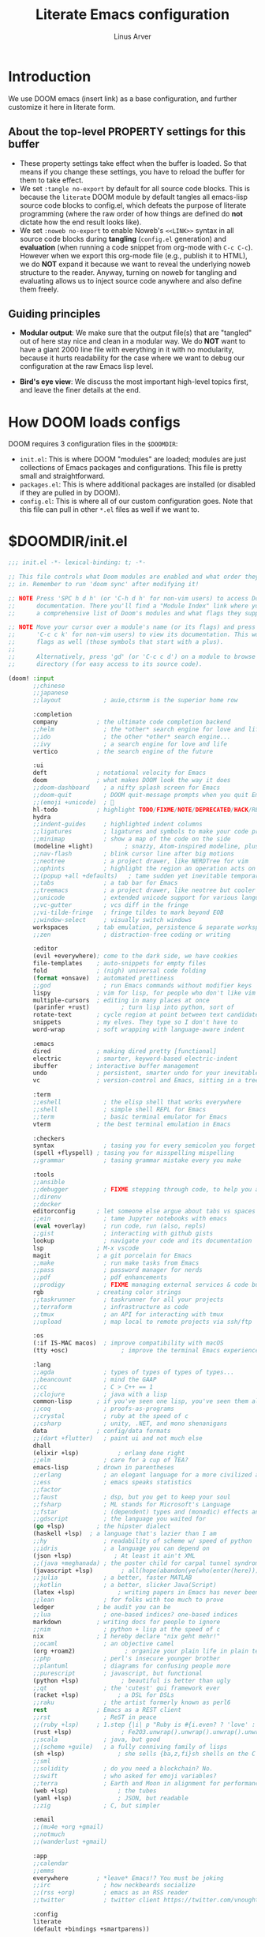 #+TITLE: Literate Emacs configuration
#+AUTHOR: Linus Arver
#+PROPERTY: header-args :tangle no :noweb no-export

* Introduction

We use DOOM emacs (insert link) as a base configuration, and further customize it here in literate form.

** About the top-level PROPERTY settings for this buffer
- These property settings take effect when the buffer is loaded. So that means if you change these settings, you have to reload the buffer for them to take effect.
- We set =:tangle no-export= by default for all source code blocks. This is because the =literate= DOOM module by default tangles all emacs-lisp source code blocks to config.el, which defeats the purpose of literate programming (where the raw order of how things are defined do **not** dictate how the end result looks like).
- We set =:noweb no-export= to enable Noweb's =<<LINK>>= syntax in all source code blocks during **tangling** (=config.el= generation) and **evaluation** (when running a code snippet from org-mode with =C-c C-c=). However when we export this org-mode file (e.g., publish it to HTML), we do **NOT** expand it because we want to reveal the underlying noweb structure to the reader. Anyway, turning on noweb for tangling and evaluating allows us to inject source code anywhere and also define them freely.

** Guiding principles

- **Modular output**: We make sure that the output file(s) that are "tangled" out of here stay nice and clean in a modular way. We do **NOT** want to have a giant 2000 line file with everything in it with no modularity, because it hurts readability for the case where we want to debug our configuration at the raw Emacs lisp level.

- **Bird's eye view**: We discuss the most important high-level topics first, and leave the finer details at the end.

* How DOOM loads configs

DOOM requires 3 configuration files in the =$DOOMDIR=:

- =init.el=: This is where DOOM "modules" are loaded; modules are just collections of Emacs packages and configurations. This file is pretty small and straightforward.
- =packages.el=: This is where additional packages are installed (or disabled if they are pulled in by DOOM).
- =config.el=: This is where all of our custom configuration goes. Note that this file can pull in other =*.el= files as well if we want to.

* $DOOMDIR/init.el

#+begin_src emacs-lisp :tangle init.el
;;; init.el -*- lexical-binding: t; -*-

;; This file controls what Doom modules are enabled and what order they load
;; in. Remember to run 'doom sync' after modifying it!

;; NOTE Press 'SPC h d h' (or 'C-h d h' for non-vim users) to access Doom's
;;      documentation. There you'll find a "Module Index" link where you'll find
;;      a comprehensive list of Doom's modules and what flags they support.

;; NOTE Move your cursor over a module's name (or its flags) and press 'K' (or
;;      'C-c c k' for non-vim users) to view its documentation. This works on
;;      flags as well (those symbols that start with a plus).
;;
;;      Alternatively, press 'gd' (or 'C-c c d') on a module to browse its
;;      directory (for easy access to its source code).

(doom! :input
       ;;chinese
       ;;japanese
       ;;layout            ; auie,ctsrnm is the superior home row

       :completion
       company           ; the ultimate code completion backend
       ;;helm              ; the *other* search engine for love and life
       ;;ido               ; the other *other* search engine...
       ;;ivy               ; a search engine for love and life
       vertico           ; the search engine of the future

       :ui
       deft              ; notational velocity for Emacs
       doom              ; what makes DOOM look the way it does
       ;;doom-dashboard    ; a nifty splash screen for Emacs
       ;;doom-quit         ; DOOM quit-message prompts when you quit Emacs
       ;;(emoji +unicode)  ; 🙂
       hl-todo           ; highlight TODO/FIXME/NOTE/DEPRECATED/HACK/REVIEW
       hydra
       ;;indent-guides     ; highlighted indent columns
       ;;ligatures         ; ligatures and symbols to make your code pretty again
       ;;minimap           ; show a map of the code on the side
       (modeline +light)         ; snazzy, Atom-inspired modeline, plus API
       ;;nav-flash         ; blink cursor line after big motions
       ;;neotree           ; a project drawer, like NERDTree for vim
       ;;ophints           ; highlight the region an operation acts on
       ;;(popup +all +defaults)   ; tame sudden yet inevitable temporary windows
       ;;tabs              ; a tab bar for Emacs
       ;;treemacs          ; a project drawer, like neotree but cooler
       ;;unicode           ; extended unicode support for various languages
       ;;vc-gutter         ; vcs diff in the fringe
       ;;vi-tilde-fringe   ; fringe tildes to mark beyond EOB
       ;;window-select     ; visually switch windows
       workspaces        ; tab emulation, persistence & separate workspaces
       ;;zen               ; distraction-free coding or writing

       :editor
       (evil +everywhere); come to the dark side, we have cookies
       file-templates    ; auto-snippets for empty files
       fold              ; (nigh) universal code folding
       (format +onsave)  ; automated prettiness
       ;;god               ; run Emacs commands without modifier keys
       lispy             ; vim for lisp, for people who don't like vim
       multiple-cursors  ; editing in many places at once
       (parinfer +rust)         ; turn lisp into python, sort of
       rotate-text       ; cycle region at point between text candidates
       snippets          ; my elves. They type so I don't have to
       word-wrap         ; soft wrapping with language-aware indent

       :emacs
       dired             ; making dired pretty [functional]
       electric          ; smarter, keyword-based electric-indent
       ibuffer         ; interactive buffer management
       undo              ; persistent, smarter undo for your inevitable mistakes
       vc                ; version-control and Emacs, sitting in a tree

       :term
       ;;eshell            ; the elisp shell that works everywhere
       ;;shell             ; simple shell REPL for Emacs
       ;;term              ; basic terminal emulator for Emacs
       vterm             ; the best terminal emulation in Emacs

       :checkers
       syntax              ; tasing you for every semicolon you forget
       (spell +flyspell) ; tasing you for misspelling mispelling
       ;;grammar           ; tasing grammar mistake every you make

       :tools
       ;;ansible
       ;;debugger          ; FIXME stepping through code, to help you add bugs
       ;;direnv
       ;;docker
       editorconfig      ; let someone else argue about tabs vs spaces
       ;;ein               ; tame Jupyter notebooks with emacs
       (eval +overlay)     ; run code, run (also, repls)
       ;;gist              ; interacting with github gists
       lookup              ; navigate your code and its documentation
       lsp               ; M-x vscode
       magit             ; a git porcelain for Emacs
       ;;make              ; run make tasks from Emacs
       ;;pass              ; password manager for nerds
       ;;pdf               ; pdf enhancements
       ;;prodigy           ; FIXME managing external services & code builders
       rgb               ; creating color strings
       ;;taskrunner        ; taskrunner for all your projects
       ;;terraform         ; infrastructure as code
       ;;tmux              ; an API for interacting with tmux
       ;;upload            ; map local to remote projects via ssh/ftp

       :os
       (:if IS-MAC macos)  ; improve compatibility with macOS
       (tty +osc)               ; improve the terminal Emacs experience

       :lang
       ;;agda              ; types of types of types of types...
       ;;beancount         ; mind the GAAP
       ;;cc                ; C > C++ == 1
       ;;clojure           ; java with a lisp
       common-lisp       ; if you've seen one lisp, you've seen them all
       ;;coq               ; proofs-as-programs
       ;;crystal           ; ruby at the speed of c
       ;;csharp            ; unity, .NET, and mono shenanigans
       data              ; config/data formats
       ;;(dart +flutter)   ; paint ui and not much else
       dhall
       (elixir +lsp)           ; erlang done right
       ;;elm               ; care for a cup of TEA?
       emacs-lisp        ; drown in parentheses
       ;;erlang            ; an elegant language for a more civilized age
       ;;ess               ; emacs speaks statistics
       ;;factor
       ;;faust             ; dsp, but you get to keep your soul
       ;;fsharp            ; ML stands for Microsoft's Language
       ;;fstar             ; (dependent) types and (monadic) effects and Z3
       ;;gdscript          ; the language you waited for
       (go +lsp)         ; the hipster dialect
       (haskell +lsp)  ; a language that's lazier than I am
       ;;hy                ; readability of scheme w/ speed of python
       ;;idris             ; a language you can depend on
       (json +lsp)            ; At least it ain't XML
       ;;(java +meghanada) ; the poster child for carpal tunnel syndrome
       (javascript +lsp)        ; all(hope(abandon(ye(who(enter(here))))))
       ;;julia             ; a better, faster MATLAB
       ;;kotlin            ; a better, slicker Java(Script)
       (latex +lsp)            ; writing papers in Emacs has never been so fun
       ;;lean              ; for folks with too much to prove
       ledger            ; be audit you can be
       ;;lua               ; one-based indices? one-based indices
       markdown          ; writing docs for people to ignore
       ;;nim               ; python + lisp at the speed of c
       nix               ; I hereby declare "nix geht mehr!"
       ;;ocaml             ; an objective camel
       (org +roam2)              ; organize your plain life in plain text
       ;;php               ; perl's insecure younger brother
       ;;plantuml          ; diagrams for confusing people more
       ;;purescript        ; javascript, but functional
       (python +lsp)            ; beautiful is better than ugly
       ;;qt                ; the 'cutest' gui framework ever
       (racket +lsp)           ; a DSL for DSLs
       ;;raku              ; the artist formerly known as perl6
       rest              ; Emacs as a REST client
       ;;rst               ; ReST in peace
       ;;(ruby +lsp)     ; 1.step {|i| p "Ruby is #{i.even? ? 'love' : 'life'}"}
       (rust +lsp)              ; Fe2O3.unwrap().unwrap().unwrap().unwrap()
       ;;scala             ; java, but good
       ;;(scheme +guile)   ; a fully conniving family of lisps
       (sh +lsp)               ; she sells {ba,z,fi}sh shells on the C xor
       ;;sml
       ;;solidity          ; do you need a blockchain? No.
       ;;swift             ; who asked for emoji variables?
       ;;terra             ; Earth and Moon in alignment for performance.
       (web +lsp)              ; the tubes
       (yaml +lsp)             ; JSON, but readable
       ;;zig               ; C, but simpler

       :email
       ;;(mu4e +org +gmail)
       ;;notmuch
       ;;(wanderlust +gmail)

       :app
       ;;calendar
       ;;emms
       everywhere        ; *leave* Emacs!? You must be joking
       ;;irc               ; how neckbeards socialize
       ;;(rss +org)        ; emacs as an RSS reader
       ;;twitter           ; twitter client https://twitter.com/vnought

       :config
       literate
       (default +bindings +smartparens))

<<config-file-location>>
<<leader-key>>
#+end_src

** Change the literate DOOM config file location
#+begin_src emacs-lisp
(setq +literate-config-file (concat doom-private-dir "README.org"))
#+end_src

** Change DOOM's leader key from "SPC" to ","

Here's a rundown of these all-important leader keys:

- =doom-leader-key=: Global leader key for global functions that should work regardless of whatever major mode is active.
- =doom-leader-alt-key=: Same as =doom-leader-key=, but accessible from Evil's Insert and Emacs states.
- =doom-localleader-key=: Major-mode-specific leader key. Brings up lots of commands that are specific to the current major mode.
- =doom-localleader-alt-key=: Same as =doom-localleader-alt-key=, but accessible from Evil's Insert and Emacs states.

NOTE: For all of DOOM's bindings, you can just press the keys and pause, and the minibuffer will tell you what keys are available. So you can explore what options are available interactively!

In order to use =C-,= from terminal Emacs, you have to make your terminal (e.g., Alacritty) send a special sequence (such as the =CSI u= scheme) and also make Emacs understand that sequence.

#+name: leader-key
#+begin_src emacs-lisp
(setq doom-leader-key ","
      doom-leader-alt-key "C-,"
      doom-localleader-key ", m"
      doom-localleader-alt-key "C-, m")
#+end_src

* $DOOMDIR/packages.el

#+begin_src emacs-lisp :tangle packages.el
;; -*- no-byte-compile: t; -*-
;;; $DOOMDIR/packages.el

;; To install a package with Doom you must declare them here and run 'doom sync'
;; on the command line, then restart Emacs for the changes to take effect -- or
;; use 'M-x doom/reload'.

;; To install SOME-PACKAGE from MELPA, ELPA or emacsmirror:
;(package! some-package)

;; To install a package directly from a remote git repo, you must specify a
;; `:recipe'. You'll find documentation on what `:recipe' accepts here:
;; https://github.com/raxod502/straight.el#the-recipe-format
;(package! another-package
;  :recipe (:host github :repo "username/repo"))

;; If the package you are trying to install does not contain a PACKAGENAME.el
;; file, or is located in a subdirectory of the repo, you'll need to specify
;; `:files' in the `:recipe':
;(package! this-package
;  :recipe (:host github :repo "username/repo"
;           :files ("some-file.el" "src/lisp/*.el")))

;; If you'd like to disable a package included with Doom, you can do so here
;; with the `:disable' property:
;(package! builtin-package :disable t)

;; You can override the recipe of a built in package without having to specify
;; all the properties for `:recipe'. These will inherit the rest of its recipe
;; from Doom or MELPA/ELPA/Emacsmirror:
;(package! builtin-package :recipe (:nonrecursive t))
;(package! builtin-package-2 :recipe (:repo "myfork/package"))

;; Specify a `:branch' to install a package from a particular branch or tag.
;; This is required for some packages whose default branch isn't 'master' (which
;; our package manager can't deal with; see raxod502/straight.el#279)
;(package! builtin-package :recipe (:branch "develop"))

;; Use `:pin' to specify a particular commit to install.
;(package! builtin-package :pin "1a2b3c4d5e")


;; Doom's packages are pinned to a specific commit and updated from release to
;; release. The `unpin!' macro allows you to unpin single packages...
;(unpin! pinned-package)
;; ...or multiple packages
;(unpin! pinned-package another-pinned-package)
;; ...Or *all* packages (NOT RECOMMENDED; will likely break things)
;(unpin! t)
(package! hl-line+)
(package! vim-empty-lines-mode)
(package! git-gutter)
(package! auto-dim-other-buffers)
(package! kakapo-mode)
<<package-zenburn-theme>>
#+end_src

* $DOOMDIR/config.el

This is the final structured output of =$DOOMDIR/config.el=, which is a special file that DOOM recognizes. Because of the way it acts as the "main" configuration file, you can think of it as =init.el= in the traditional Emacs sense. DOOM has its own =init.el= but that is another matter.

Note that this file is pretty much **required** and acts as the base for all other configurations that are pulled in. And so we define it first here.

#+begin_src emacs-lisp :tangle config.el
;;; $DOOMDIR/config.el -*- lexical-binding: t; -*-

<<doom-bug-workarounds>>

<<CSI-u-mode-support>>

<<name-and-email>>

<<theme>>

<<dired>>
<<org>>

<<line-numbers>>

<<point-navigation>>

<<remap-s>>
<<remap-leader-h>>
<<remap-leader-n>>

<<navigation-buffer-intra>>
<<navigation-buffer-inter>>
<<vertico>>

<<window-management>>

<<tab-management>>

<<buffer-management>>

<<editing>>
<<code>>

<<colors>>
<<misc-ui>>

;; Here are some additional functions/macros that could help you configure Doom:
;;
;; - `load!' for loading external *.el files relative to this one
;; - `use-package!' for configuring packages
;; - `after!' for running code after a package has loaded
;; - `add-load-path!' for adding directories to the `load-path', relative to
;;   this file. Emacs searches the `load-path' when you load packages with
;;   `require' or `use-package'.
;; - `map!' for binding new keys
;;
;; To get information about any of these functions/macros, move the cursor over
;; the highlighted symbol at press 'K' (non-evil users must press 'C-c c k').
;; This will open documentation for it, including demos of how they are used.
;;
;; You can also try 'gd' (or 'C-c c d') to jump to their definition and see how
;; they are implemented.
#+end_src

#+RESULTS:
: tab-new

* DOOM bug workarounds

Here are some workarounds for upstream bugs that have not yet been fixed.

#+name: doom-bug-workarounds
#+begin_src emacs-lisp
<<iedit-embark-conflict>>
#+end_src

** https://github.com/hlissner/doom-emacs/issues/5374 (Key-binding conflict between iedit and embark)
#+name: iedit-embark-conflict
#+begin_src emacs-lisp
(use-package! iedit
  :when (featurep! :completion vertico)
  :defer t
  :init
  ;; Fix conflict with embark.
  (setq iedit-toggle-key-default nil))
#+end_src

* Global key-bindings
** CSI u mode support
See https://emacs.stackexchange.com/questions/1020/problems-with-keybindings-when-using-terminal/13957#13957 for a discussion of ~CSI u~ mode. Basically for us it allows us to use =C-S-= bindings from terminal emacs. It also allows us to specify many special keys in an unambiguous manner, so that we can, e.g., make =C-i= be recognized as =C-i= in terminal emacs (and not simply as =TAB= as is the default behavior).

For information on how xterm does it, see https://invisible-island.net/xterm/ctlseqs/ctlseqs.html and search for ~modifyOtherKeys~.

#+name: CSI-u-mode-support
#+begin_src emacs-lisp
;; Enable `CSI u` support. See https://emacs.stackexchange.com/a/59225.  xterm
;; with the resource ?.VT100.modifyOtherKeys: 1 GNU Emacs >=24.4 sets xterm in
;; this mode and define some of the escape sequences but not all of them.  xterm
;; with the resource ?.VT100.modifyOtherKeys: 1 GNU Emacs >=24.4 sets xterm in
;; this mode and define some of the escape sequences but not all of them.
(defun l/csi-u-support ()
  (interactive)
  (when (and (boundp 'xterm-extra-capabilities) (boundp 'xterm-function-map))
    (let ((c 32))
      ;; Create bindings for all ASCII codepoints from 32 (SPACE) to 126 (~).
      ;; That is, make Emacs understand what these `CSI u' sequences mean.
      (while (<= c 127)
        (mapc (lambda (x)
                (define-key xterm-function-map
                  ;; What the terminal sends.
                  (format (car x) c)
                  ;; The Emacs key event to trigger.
                  (apply 'l/char-mods c (cdr x))))
              '(("\x1b[%d;2u" S)
                ("\x1b[%d;3u" M)
                ("\x1b[%d;4u" M S)
                ("\x1b[%d;5u" C)
                ("\x1b[%d;6u" C S)
                ("\x1b[%d;7u" C M)
                ("\x1b[%d;8u" C M S)))
        (setq c (1+ c)))

      ;; For C-{j-k} (e.g., "\x1b[106;5u" for C-j) and C-S-{j-k} (e.g.,
      ;; "\x1b[106;6u" for C-S-j), we have to bind things a bit differently
      ;; because Emacs's key event recognizes the character "10" as C-j. So If
      ;; we reference bindings with "C-j" elsewhere, such as using doom's `map!'
      ;; macro, Emacs expect a key event with character value 10, and not 105
      ;; ("j" character's ASCII value). We convert 105 to 10 by just masking the
      ;; lower 5 bits. Likewise, because the value itself (10) is already a
      ;; "control" character, there is no need to apply the control character
      ;; modifier itself, which is why they are missing in the list of bindings
      ;; below.
      ;;
      ;; We only bind keys that we use here. The keys that are not bound are
      ;; left alone, to leave them unmapped. This way, l-disambiguation-mode can
      ;; recognize those unbound keys properly.
      (setq special-keys '(?h ?j ?k ?l))
      (while special-keys
        (setq c (car special-keys))
        (mapc (lambda (x)
                (define-key xterm-function-map
                  (format (car x) c)
                  (apply 'l/char-mods (logand c #b11111) (cdr x))))
              '(("\x1b[%d;5u")
                ("\x1b[%d;6u" S)
                ("\x1b[%d;7u" M)
                ("\x1b[%d;8u" M S)))
        (setq special-keys (cdr special-keys)))

      ;; Take care of `CSI u` encoding of special keys. These are:
      ;;
      ;; 9      TAB
      ;; 13     RET (Enter)
      ;; 27     ESC
      ;; 32     SPC
      ;; 64     @
      ;; 91     [
      ;; 127    DEL (Backspace)
      ;;
      ;; We don't bother with codes 32 64 91 127 because they're already taken
      ;; care of in the first loop above for the range 32-127.
      (setq special-keys '(9 13 27))
      (while special-keys
       (setq c (car special-keys))
       (mapc (lambda (x)
              (define-key xterm-function-map
                (format (car x) c)
                (apply 'l/char-mods c (cdr x))))
        '(("\x1b[%d;2u" S)
          ("\x1b[%d;3u" M)
          ("\x1b[%d;4u" M S)
          ("\x1b[%d;5u" C)
          ("\x1b[%d;6u" C S)
          ("\x1b[%d;7u" C M)
          ("\x1b[%d;8u" C M S)))
       (setq special-keys (cdr special-keys))))))

(eval-after-load "xterm" '(l/csi-u-support))
<<disambiguate-problematic-keys>>
#+end_src

*** Disambiguate typically-problematic keys

#+name: disambiguate-problematic-keys
#+begin_src emacs-lisp
(defun l/disambiguate-problematic-keys ()
  "This doesn't really do anything special other than just create placeholder
bindings for as-yet-unbound keys (determined manually). If we don't do this then
running `describe-keys' on these bindings sometimes gives the wrong answer
because Emacs will equate these keys with other keys (e.g., C-i with C-S-i)."
  (interactive)

  ;; ASCII 9 (<TAB>)
  (l/bind-placeholder '(9 C))      ; C-TAB
  (l/bind-placeholder '(9 C S))    ; C-S-TAB
  (l/bind-placeholder '(9 C M))    ; C-M-TAB
  (l/bind-placeholder '(9 C M S))  ; C-M-S-TAB

  ;; Similar to TAB, don't mess with RET key for now.
  ;; ASCII 13 (Enter, aka <RET>)
  (l/bind-placeholder '(13 S))         ; S-RET
  (l/bind-placeholder '(13 M))         ; M-RET
  (l/bind-placeholder '(13 M S))       ; M-S-RET
  (l/bind-placeholder '(13 C))         ; C-RET
  (l/bind-placeholder '(13 C S))       ; C-S-RET
  (l/bind-placeholder '(13 C M))       ; C-M-RET
  (l/bind-placeholder '(13 C M S))     ; C-M-S-RET

  ;; ASCII 27 (0x1b, <ESC>)
  (l/bind-placeholder '(#x1b S))      ; S-ESC
  (l/bind-placeholder '(#x1b M S))    ; M-S-ESC
  (l/bind-placeholder '(#x1b C))      ; C-ESC
  (l/bind-placeholder '(#x1b C S))    ; C-S-ESC
  (l/bind-placeholder '(#x1b C M))    ; C-M-ESC
  (l/bind-placeholder '(#x1b C M S))  ; C-M-S-ESC

  ;; ASCII 64 ('@')
  (l/bind-placeholder '(64 C))

  ;; ASCII 91 ('[')
  ;; "[" key. Usually conflicts with Escape.
  ;; M-[ is already recognized correctly, so we don't do anything here. (That
  ;; is, there is no need to tweak the "\e[91;3u" binding already taken care
  ;; of with l/eval-after-load-xterm).
  (l/bind-placeholder '(91 M S))    ; M-S-[
  (l/bind-placeholder '(91 C))      ; C-[
  (l/bind-placeholder '(91 C S))    ; C-S-[
  (l/bind-placeholder '(91 C M))    ; C-M-[
  (l/bind-placeholder '(91 C M S))  ; C-M-S-[

  ;; ASCII 105 ('i')
  (l/bind-placeholder '(105 C))      ; C-i
  (l/bind-placeholder '(105 C S))    ; C-S-i
  (l/bind-placeholder '(105 C M))    ; C-M-i
  (l/bind-placeholder '(105 C M S))  ; C-M-S-i

  ;; C-j and C-S-j are already bound for window navigation.
  ;; C-M-j and C-M-S-j are already bound from tmux, so no point in binding them here (we'll never see them).

  ;; ASCII 109 ('m')
  (l/bind-placeholder '(109 C))     ; C-m
  (l/bind-placeholder '(109 C S))   ; C-S-m
  (l/bind-placeholder '(109 C M))   ; C-M-m
  (l/bind-placeholder '(109 C M S)) ; C-M-S-m

  ;; ASCII 127 (Backspace, aka <DEL>)
  (l/bind-placeholder '(127 M))      ; M-DEL
  (l/bind-placeholder '(127 M S))    ; M-S-DEL
  (l/bind-placeholder '(127 C))      ; C-DEL
  (l/bind-placeholder '(127 C S))    ; C-S-DEL
  (l/bind-placeholder '(127 C M))    ; C-M-DEL
  (l/bind-placeholder '(127 C M S)))  ; C-M-S-DEL

(defmacro l/bind-placeholder (binding)
  ; Note: we can't refer to C-i as "C-i", because emacs does behind-the-scenes
  ; conversion of it into TAB. So we have to refer to it by its raw vector.
  ; The vector just contains a single integer value, which represents a
  ; single keypress with some combination of modifier keys.
  ;
  ; But at least it works!
  ;
  ; The following are all basically equivalent:
  ;
  ;   (global-set-key (vector (logior (lsh 1 26) 105)) #'foo)
  ;   (global-set-key [#x4000069] #'foo)
  `(define-key l-disambiguation-mode-map
     (apply 'l/char-mods (car ,binding) (cdr ,binding))
     #'(lambda () (interactive)
         (message "[unbound] %s-%s (\x1b[%d;%du)"
                  (l/mods-to-string (cdr ,binding))
                  (single-key-description (car ,binding))
                  (car ,binding)
                  (l/mods-to-int (cdr ,binding))))))

(defun l/mods-to-int (ms)
  (let ((c 0))
   (if (memq 'C ms) (setq c (logior (lsh 1 2) c)))
   (if (memq 'M ms) (setq c (logior (lsh 1 1) c)))
   (if (memq 'S ms) (setq c (logior (lsh 1 0) c)))
   (+ 1 c)))

(defun l/mods-to-string (ms)
  (let ((s ""))
   (if (memq 'C ms) (setq s "C"))
   (if (memq 'M ms) (setq s (concat s (if (not (string= "" s)) "-") "M")))
   (if (memq 'S ms) (setq s (concat s (if (not (string= "" s)) "-") "S")))
   s))

; This is like character-apply-modifiers, but we don't do any special
; behind-the-scenes modification of the character.
(defun l/char-mods (c &rest modifiers)
  "Apply modifiers to the character C.
MODIFIERS must be a list of symbols amongst (C M S).
Return an event vector."
  (if (memq 'C modifiers) (setq c (logior (lsh 1 26) c)))
  (if (memq 'M modifiers) (setq c (logior (lsh 1 27) c)))
  (if (memq 'S modifiers) (setq c (logior (lsh 1 25) c)))
  (vector c))

(defvar l-disambiguation-mode-map (make-keymap) "Keymap for disambiguating keys in terminal Emacs.")
(define-minor-mode l-disambiguation-mode
   "A mode for binding key sequences so that we can see them with `M-x
  describe-key'."
  :global t
  :init-value nil
  :lighter " Disambiguation"
  ;; The keymap.
  :keymap l-disambiguation-mode-map)
(add-hook 'l-disambiguation-mode-on-hook 'l/disambiguate-problematic-keys)
#+end_src

** Point navigation

#+name: point-navigation
#+begin_src emacs-lisp
<<easy-esc>>
<<visual-line-movement>>
#+end_src

*** Enter Evil normal state quickly (default: "ESC" key)

Make "kj" behave as ESC key.
#+name: easy-esc
#+begin_src emacs-lisp
(use-package! evil-escape
  :config
  (setq evil-escape-key-sequence "kj"))
#+end_src

#+RESULTS: easy-esc
: evil-substitute

** Override default DOOM bindings

*** Basic buffer navigation

**** Intra-buffer navigation

We remap Backspace and Space keys because they are by default aliases to =h= and =l= keys, respectively, making them redundant.

#+name: navigation-buffer-intra
#+begin_src emacs-lisp
(map! :m "SPC" (cmd!! #'l/scroll-jump 10)
      :mn "DEL" (cmd!! #'l/scroll-jump -10))
;(map! :m (apply 'l/char-mods 32 '(C M S)) (cmd!! #'l/scroll-jump 20))

(defun l/scroll-jump (cnt)
  "Scroll by CNT lines."
  (interactive "p")
  (forward-line cnt)
  (evil-scroll-line-to-center nil))
#+end_src

**** Intra-buffer navigation

We remap H and L keys because they do almost-useless things (go to the top and bottom of the current window).

#+name: navigation-buffer-inter
#+begin_src emacs-lisp
(map! :m "H" #'previous-buffer
      :m "L" #'next-buffer)
#+end_src

*** Restore old "s" key behavior in Evil normal mode

Remap =s= back to =evil-substitute=, instead of =evil-snipe-s=. However, map =S= to evil-snipe-s because it can't hurt and we never use =S= in vanilla Vim anyway.
#+name: remap-s
#+begin_src emacs-lisp
(remove-hook 'doom-first-input-hook #'evil-snipe-mode)
(map! :n "S" #'evil-snipe-s)
#+end_src

*** Remap the "+help" function from ", h" to ", H"

#+name: remap-leader-h
#+begin_src emacs-lisp
(map! :leader :desc "help" "H" help-map)
#+end_src

*** Visual line movement

**** Org

~evil-org-mode~ overrides the =gj= and =gk= bindings so we have to reinstate them here in a tweaked way.
#+name: visual-line-movement
#+begin_src emacs-lisp
(map! :after evil-org
      :map evil-org-mode-map
      :m "gk" #'evil-previous-visual-line
      :m "gj" #'evil-next-visual-line)
#+end_src

*** Remap the "+notes" function from ", n" to ", N"

The "+notes" is a ~:prefix-map~ binding, which means that it creates a ~doom-leader-<description>-map~ keymap. In order to rebind this thing, we just need to refer to it by its map.

See https://github.com/hlissner/doom-emacs/issues/4569#issuecomment-777861333.

#+name: remap-leader-n
#+begin_src emacs-lisp
(map! :leader
      :desc "notes"
      "N" doom-leader-notes-map)
#+end_src

** Window management

#+name: window-management
#+begin_src emacs-lisp
<<window-splits>>
<<window-deletion>>
<<window-navigation>>
#+end_src

*** Splits (window creation)

Splitting windows happens so frequently that we put these bindings at the top level just after the leader key.

#+name: window-splits
#+begin_src emacs-lisp
(map! :leader
      :desc "split-h" "h" #'split-window-vertically
      :desc "split-v" "v" #'split-window-horizontally)
(map! :after org
      :map org-mode-map
      "|" nil)
(map! :after evil
      :map evil-normal-state-map
      "=" nil
      :map evil-motion-state-map
      "-" #'enlarge-window
      "_" #'shrink-window
      "+" #'balance-windows
      "\\" #'enlarge-window-horizontally
      "|" #'shrink-window-horizontally)
#+end_src

**** Dead code

We used to use this to always split and rebalance. However in practice the need to rebalance does not arise that frequently because by default the initial split will be balanced.

#+begin_src emacs-lisp
(defun l/split-vertically ()
  "Split window verically."
  (interactive)
  (split-window-vertically)
  (balance-windows))
(defun l/split-horizontally ()
  "Split window horizontally."
  (interactive)
  (split-window-horizontally)
  (balance-windows))
#+end_src

*** Deletion

If there are multiple windows, close the current window. Otherwise close the current tab if there are mulitple tabs. Otherwise, try to exit emacs.

We take care to tread around so-called "auxiliary" buffers, which are auto-generated buffers from various emacs modes/packages.

#+name: window-deletion
#+begin_src emacs-lisp
(map! :leader
      :desc "quit/session" "Q" doom-leader-quit/session-map
      :desc "l/quit-buffer" "q" #'l/quit-buffer)
(defun l/quit-buffer ()
  "Tries to escape the current buffer by closing it (or moving to a
non-auxiliary buffer if possible). Calls `l/gc-views' to handle any sort of
window management issues."
  (interactive)
  (let*
    (
      (original-bufname (buffer-name))
      (aux-buffer-rgx "^ *\*.+\*$")
      (is-aux-buffer (l/buffer-looks-like original-bufname '("^ *\*.+\*$")))
      (buffers (mapcar 'buffer-name (buffer-list)))
      (primary-buffers-count
        (length
          (seq-filter
            '(lambda (bufname) (not (string-match "^ *\*.+\*$" bufname)))
            buffers)))
      (primary-buffer-exists (> primary-buffers-count 0))
    )

    ; If we're on a magit-controlled buffer, do what magit expects and simulate
    ; pressing C-c C-c (with-editor-finish).
    (catch 'my-catch
      (progn
        (if (bound-and-true-p with-editor-mode)
          (if (buffer-modified-p)
            ; If there are any unsaved changes, either discard those changes or do
            ; nothing.
            (if (y-or-n-p "l/quit-buffer: Invoke (with-editor-cancel) to cancel the editing of this buffer?")
              (with-editor-cancel t)
              ; Use catch/throw to stop execution.
              (throw 'my-catch (message "l/quit-buffer: Aborting (doing nothing).")))
            (with-editor-finish t)))
        ; Close the current view (or exit the editor entirely), but only if we
        ; originally tried to close a non-"auxiliary" buffer. An "auxiliary"
        ; buffer is any buffer that is created in support of another major
        ; buffer. For example, if we open buffer "A", but then run `M-x
        ; describe-function' so that we're on a "*Help*" buffer, do NOT close
        ; the view (and exit emacs). In other words, such "auxiliary" buffers,
        ; when we want to quit from them, we merely want to just switch over to
        ; a primary (non-auxiliary) buffer.
        ;
        ; If we *only* have auxiliary buffers, then of course just quit.
        (if (and is-aux-buffer primary-buffer-exists)
          ; Cycle through previous buffers until we hit a primary
          ; (non-auxiliary) buffer.
          (progn
            (catch 'buffer-cycle-detected
              (while
                (string-match "^ *\*.+\*$" (buffer-name))
                ; Break loop if somehow our aux-buffer-rgx failed to account for all
                ; hidden/aux buffers and we are just looping over and over among the
                ; same list of actual auxiliary buffers.
                (if (string= original-bufname (buffer-name))
                  (throw 'buffer-cycle-detected
                    (message "l/quit-buffer: Buffer cycle detected among auxiliary buffers; invoking `l/gc-views'."))
                  (previous-buffer))))
              ; If we've broken the loop (due to a cycle), run (l/gc-views) as
              ; it is better than doing nothing.
              (l/gc-views))
          (l/gc-views))))))

; Either close the current window, or if only one windw, use the ":q" Evil
; command; this simulates the ":q" behavior of Vim when used with tabs to
; garbage-collect the current "view".
(defun l/gc-views ()
  "Vimlike ':q' behavior: close current window if there are split windows;
otherwise, close current tab."
  (interactive)
  (let
    ( (one-tab (= 1 (length (tab-bar-tabs))))
      (one-window (one-window-p)))
    (cond
      ; If current tab has split windows in it, close the current live
      ; window.
      ((not one-window) (delete-window) nil)
      ; If there are multiple tabs, close the current one.
      ((not one-tab) (tab-bar-close-tab) nil)
      ; If there is only one tab, just try to quit (calling tab-bar-close-tab
      ; will not work, because if fails if there is only one tab).
      (one-tab
        (progn
          ; When closing the last frame of a graphic client, close everything we
          ; can. This is to catch graphical emacsclients that do not clean up
          ; after themselves.
          (if (display-graphic-p)
            (progn
              ; Minibuffers can create their own frames --- but they can linger
              ; around as an invisible frame even after they are deleted. Delete all
              ; other frames whenever we exit from a single visible daemon frame,
              ; because there is no point in keeping them around. If anything they
              ; can hinder detection of "is there a visible frame?" logic from the
              ; shell.
              (delete-other-frames)
              ; While we're at it, also close all buffers, because it's annoying to
              ; have things like Helm minibuffers and the like sitting around.
              (mapc
                'kill-buffer
                (seq-filter
                  (lambda (bufname)
                    (not (l/buffer-looks-like bufname
                      '(
                      ; Do not delete buffers that may be open which are for git
                      ; rebasing and committing. This is in case these buffers
                      ; are open in other clients which may still be working on
                      ; these buffers.
                      "^COMMIT_EDITMSG"
                      "^git-rebase-todo"
                      ; This catches buffers like 'addp-hunk-edit.diff' which is
                      ; used during surgical edits of what to stage ('e' option
                      ; to the 'git add -p' command).
                      ".*hunk-edit.diff"
                      ; Don't delete system buffers buffers.
                      "^\*Messages\*"))))
                  (mapcar 'buffer-name (buffer-list))))))
          (evil-quit)) nil))))

(defun l/buffer-looks-like (bufname regexes)
  "Return t if the buffer name looks like any of the given regexes."
  (interactive)
  (eval (cons 'or (mapcar
    (lambda (rgx) (string-match rgx bufname)) regexes))))
#+end_src

#+RESULTS: window-deletion
: l/buffer-looks-like

*** Navigation

Make =C-{j,k}= cycle through windows, and =C-S-{j,k}=.

#+name: window-navigation
#+begin_src emacs-lisp
(map! :after evil-org
      :map evil-org-mode-map
      ;; The org lang module (doom's module) has some arcane bindings which we
      ;; have to undo by pulling some teeth out. This includes undoing the
      ;; CSdown and CSup bindings which silently map to C-S-j and C-S-k,
      ;; respectively.
      :ni "C-S-k" nil
      :ni "C-S-j" nil)
(map! :imnv "C-j" (cmd!! #'other-window 1)
      :imnv "C-k" (cmd!! #'other-window -1)
      :imnv "C-S-j" #'window-swap-states
      :imnv "C-S-k" #'l/swap-window-states)

(defun l/swap-window-states () (interactive)
  (other-window -1)
  (window-swap-states)
  (other-window -1))
#+end_src

#+RESULTS: window-navigation

** Tabs

#+name: tab-management
#+begin_src emacs-lisp
<<tab-ui>>
<<tab-navigation>>
<<tab-creation>>
#+end_src

*** UI
#+name: tab-ui
#+begin_src emacs-lisp
(setq tab-bar-show t
      tab-bar-new-button-show nil
      tab-bar-close-button-show nil
      tab-bar-separator (propertize " " 'font-lock-face '(:background "color-16"))
      tab-bar-tab-name-function #'l/get-tab-name)

; Based on `tab-bar-tab-name-current-with-count', with some tweaks.
(defun l/get-tab-name ()
  "Generate tab name from the buffer of the selected window.
Also add the number of windows in the window configuration."
  (interactive)
  (let ((count (length (window-list-1 nil 'nomini)))
        (name (window-buffer (minibuffer-selected-window))))
    (if (> count 1)
        (format " [%d] %s " (- count 1) name)
        (format " %s " name))))
#+end_src

*** Creation

We don't have any code for deleting a tab because we only delete windows instead (and only delete the tab when the tab has only one window in it). This is so that we don't accidentally close a tab with a bunch of window splits, which can be laborious to reconstruct.

#+name: tab-creation
#+begin_src emacs-lisp
(map! :leader :desc "tab-new" "n" #'tab-new)
#+end_src

*** Navigation
#+name: tab-navigation
#+begin_src emacs-lisp
(map! :after evil-org
      :map evil-org-mode-map
      :ni "C-S-h" nil
      :ni "C-S-l" nil)
(map! :mi "C-l" #'tab-next
      :mi "C-h" #'tab-previous
      :mi "C-S-l" (cmd!! #'tab-bar-move-tab 1)
      :mi "C-S-h" (cmd!! #'tab-bar-move-tab -1))
#+end_src
** Buffer management

#+name: buffer-management
#+begin_src emacs-lisp
<<save-buffer>>
<<kill-buffer>>
#+end_src

*** Map ", w" to "save buffer"

#+name: save-buffer
#+begin_src emacs-lisp
(map! :leader :desc "window" "W" evil-window-map)
(map! :leader :desc "save-buffer" "w" #'save-buffer)
#+end_src

*** Kill buffers

#+name: kill-buffer
#+begin_src emacs-lisp
(map! :leader :desc "kill-buffer" "d" #'l/kill-this-buffer)
(map! :leader :desc "kill-buffer!" "D" #'l/kill-this-buffer!)
(defun l/kill-this-buffer ()
  "Kill current buffer."
  (interactive)
  (if (bound-and-true-p with-editor-mode)
    (with-editor-cancel t)
    (kill-this-buffer)))

(defun l/kill-this-buffer! ()
  "Kill current buffer even if it is modified."
  (interactive)
  (set-buffer-modified-p nil)
  (l/kill-this-buffer))
#+end_src

* Editing

#+name: editing
#+begin_src emacs-lisp
(map! :mi "C-o" #'l/insert-newline-below
      :mi "C-S-o" #'l/insert-newline-above)

(defun l/insert-newline-below ()
  (interactive)
  (forward-line 1)
  (beginning-of-line)
  (insert "\n")
  (forward-line -1))
(defun l/insert-newline-above ()
  (interactive)
  (beginning-of-line)
  (insert "\n")
  (forward-line -1))
#+end_src

* Code

#+name: code
#+begin_src emacs-lisp
(map! :after flycheck
      :leader :desc "flycheck" "F" flycheck-command-map)
(map! :after flycheck
      :map flycheck-command-map
      "n" #'l/flycheck-next-error
      "N" #'l/flycheck-prev-error)

(defun l/flycheck-next-error ()
  (interactive)
  (flycheck-next-error)
  (evil-scroll-line-to-center nil))
(defun l/flycheck-prev-error ()
  (interactive)
  (flycheck-previous-error)
  (evil-scroll-line-to-center nil))

<<lsp>>
#+end_src

* Colors

First install the zenburn-theme package, then load it by setting =doom-theme= to it.

#+name: package-zenburn-theme
#+begin_src emacs-lisp
(package! zenburn-theme)
#+end_src

#+name: theme
#+begin_src emacs-lisp
(setq doom-theme 'zenburn)
#+end_src

#+name: colors
#+begin_src emacs-lisp
(custom-set-faces!
  '(tab-bar  :background "color-16")
  '(tab-bar-tab  :weight bold :box nil :foreground "color-16" :background "color-51")
  '(tab-bar-tab-inactive  :weight bold :box nil :foreground "color-16" :background "color-38"))

(custom-set-faces!
  ;; Fix ugly colors for diffs. Prevalent because of git comit message buffers
  ;; like COMMIT_EDITMSG.
  '(font-lock-comment-face  :foreground "#9fc59f")
  '(git-commit-summary  :foreground "#fff" :weight bold)
  '(diff-added        :foreground "green" :background "dark green")
  '(diff-removed      :foreground "red" :background "dark red")
  '(diff-context      :foreground "#ffffff")
  '(diff-header       :foreground "yellow" :background "#3f3f3f" :weight bold)
  '(diff-file-header  :foreground "yellow" :background "#3f3f3f" :weight bold)
  '(diff-hunk-header  :foreground "cyan"   :background "#3f3f3f")
  '(git-commit-keyword  :foreground "#dcdccc" :background "#3f3f3f"))
#+end_src

* Language Server Protocol (LSP)

#+name: lsp
#+begin_src emacs-lisp
(after! lsp-mode
  (add-to-list 'lsp-file-watch-ignored-directories "[/\\\\]bazel-.*\\'")
  (add-to-list 'lsp-file-watch-ignored-directories "[/\\\\]\\.cache\\'"))
#+end_src

* Dired mode

#+name: dired
#+begin_src emacs-lisp
(map! :after dired
      :map dired-mode-map
      ;; "H" is by default bound to dired-do-hardlink.
      :mnv "H" #'previous-buffer
      ;; "L" is by default bound to dired-do-load.
      :mnv "L" #'next-buffer
      :mnv "h" #'dired-up-directory
      :mnv "l" #'dired-find-file)
#+end_src

* Vertico

#+name: vertico
#+begin_src emacs-lisp
(after! vertico
  (map! :map vertico-map
         "S-DEL" #'vertico-directory-up))
#+end_src

* Org mode

By default evil-org-mode makes =M-j= move the subtree (bound to ~org-forward-element~). But instead we change things so that =M-<letter>= nondestructively navigates, and =M-S-<letter>= moves things around. This is more intuitive to me, at least.

Note that we have to use =M-J= to encode =M-S-j=. This appears to be Emacs convention.

#+name: org
#+begin_src emacs-lisp
(map! :after evil-org
      :map evil-org-mode-map
      :mnv "M-k" #'org-backward-element
      :mnv "M-j" #'org-forward-element
      :mnv "M-h" #'org-up-element
      :mnv "M-l" #'org-down-element
      :mnv "M-K" #'org-metaup
      :mnv "M-J" #'org-metadown
      :mnv "M-H" #'org-shiftmetaleft
      :mnv "M-L" #'org-shiftmetaright)

<<org-misc>>
#+end_src

** Misc

If you use "org" and don't want your org files in the default location below, change org-directory. It must be set before org loads!
#+name: org-misc
#+begin_src emacs-lisp
(setq org-directory
      (nth 0 (split-string (getenv "L_ORG_AGENDA_DIRS"))))
;; List of directories to use for agenda files. Each directory is searched
;; recursively.
(let*
  ((files (mapcan
           (lambda (dir) (directory-files-recursively dir "\\.org$"))
           (split-string (getenv "L_ORG_AGENDA_DIRS"))))
   (exclude-patterns (split-string (getenv "L_ORG_AGENDA_EXCLUDE_PATTERNS")))
   (reduced
     (seq-reduce
       (lambda (fs exclude-pattern)
         (seq-filter
           (lambda (f)
             (not (string-match-p (regexp-quote exclude-pattern) f)))
           fs))
       exclude-patterns
       files)))
  (setq org-agenda-files reduced))
#+end_src

** Notes

In insert mode, type =<s= followed by =TAB= to auto-complete a ~#+begin_src~ and ~#+end_src~ code block.

* Misc settings

** Personal information

Some functionality uses this to identify you, e.g. GPG configuration, email clients, file templates and snippets.
#+name: name-and-email
#+begin_src emacs-lisp
(setq user-full-name "Linus Arver"
      user-mail-address "linusarver@gmail.com")
#+end_src

This determines the style of line numbers in effect. If set to "nil", line numbers are disabled. For relative line numbers, set this to "relative".
#+name: line-numbers
#+begin_src emacs-lisp
(setq display-line-numbers-type nil)
#+end_src

** Dead code

Before we started using Doom Emacs, we used to rely heavily on kakapo-mode to always insert either a tab or space character with the =TAB= key. However nowadays most languages have automated formatters that takes the guesswork around tabs/spaces out of the way. We could still enable kakapo-mode for some of the simpler modes that do not have a formatter, but for now we don't bother.

#+name: kakapo
#+begin_src emacs-lisp
(use-package! kakapo-mode
  :config
  (add-hook 'text-mode-hook #'kakapo-mode)
  (add-hook 'org-mode-hook #'kakapo-mode)
  (add-hook 'prog-mode-hook #'kakapo-mode))

(after! kakapo-mode
  (kakapo-mode))
#+end_src

** UI

#+name: misc-ui
#+begin_src emacs-lisp
;; Enable soft word-wrap almost everywhere (including elisp).
(+global-word-wrap-mode +1)

; Enable only left-side fringe.
(set-fringe-mode '(10 . 0))

; Disable hl-line mode, because it is extremely slow. We want to use hl-line+
; mode instead, which is much faster because it only highlights the line when
; idle.
(remove-hook 'doom-first-buffer-hook #'global-hl-line-mode)

(use-package! hl-line+
  :config
  (custom-set-faces! '(hl-line :background "grey32"))
  ; Highlight the current cursor line; set overlay to a high number to override
  ; other properties (e.g., mmm-default-submode-face).
  (setq hl-line-overlay-priority (/ most-positive-fixnum (expt 2 55)))
  ; Only highlight when idle.
  (toggle-hl-line-when-idle)
  (setq global-hl-line-mode nil)
  (hl-line-when-idle-interval 0.5))

(use-package! vim-empty-lines-mode
  :config
  (add-hook 'org-mode-hook 'vim-empty-lines-mode)
  (add-hook 'prog-mode-hook 'vim-empty-lines-mode)
  (add-hook 'text-mode-hook 'vim-empty-lines-mode)
  (custom-set-faces! '(vim-empty-lines-face :weight bold)))

; Modeline colors.
(custom-set-faces!
 '(mode-line
   :background "color-235"
   :foreground "color-231")
 '(mode-line-inactive
   :weight bold
   :background "color-16"
   :foreground "color-245"))

; Dim buffers in inactive windows to make the current one "pop".
(use-package! auto-dim-other-buffers
 :config
 (auto-dim-other-buffers-mode)
 (custom-set-faces! '(auto-dim-other-buffers-face :foreground "color-250" :background "color-234")))

; Always enable the tab bar, even if there is just one buffer showing (such as
; when we open a single buffer).
(tab-bar-mode)

; Use bright visuals for coloring regions and interactive search hits.
(custom-set-faces!
 '(lazy-highlight  :foreground "pink" :background "dark red" :weight normal)
 '(isearch  :foreground "dark red" :background "pink" :weight bold)
 '(region  :foreground "dark red" :background "pink" :weight bold))

(map! :after (git-gutter magit)
      :map doom-leader-git-map
      ; BUG: For some reason the "hunk" description does not show up in which-key.
      (:prefix-map ("h" . "hunk")
       "n" #'l/git-gutter:next-hunk
       "N" #'l/git-gutter:prev-hunk
       "r" #'git-gutter:revert-hunk
      ; "s" to mean "show hunk"
       "s" #'git-gutter:popup-hunk))

(defun l/git-gutter:next-hunk ()
  (interactive)
  (git-gutter:next-hunk 1)
  (evil-scroll-line-to-center nil))
(defun l/git-gutter:prev-hunk ()
  (interactive)
  (git-gutter:previous-hunk 1)
  (evil-scroll-line-to-center nil))

(use-package! git-gutter
  :after (hl-line+)
  :config
  ; Git diff +/- marks.
  (global-git-gutter-mode +1)
  ; Update git-gutter every time we lose/regain focus of the current window.
  ; This is to catch cases where we are SSH-ed in to a machine and are running
  ; emacs in terminal mode, which doesn't get the same "frame" focus signals as
  ; above because there is literally no frame.
  (defun l/git-gutter-refresh (orig-fun &rest args)
    (prog1
        (apply orig-fun args)
      (git-gutter:update-all-windows)))
  (advice-add 'select-window :around #'l/git-gutter-refresh)
  ; Make git-gutter refresh based on a timer (abuse the fact that
  ; hl-line-highlight-now is called whenever we're idle).
  (advice-add 'hl-line-highlight-now :around #'l/git-gutter-refresh)
  ; Update git-gutter every time we lose/regain focus to the frame. See
  ; https://emacs.stackexchange.com/a/60971/13006.
  (add-function :after after-focus-change-function (lambda () (unless (frame-focus-state) (git-gutter:update-all-windows))))
  (custom-set-faces!
  '(git-gutter:modified :foreground "#d0d")
  '(git-gutter:added :foreground "#0d0")
  '(git-gutter:deleted :foreground "#d00"))
  (setq git-gutter:modified-sign " ")
  (setq git-gutter:added-sign " ")
  (setq git-gutter:deleted-sign " "))
#+end_src

#+RESULTS: misc-ui
: #s(hash-table size 65 test eql rehash-size 1.5 rehash-threshold 0.8125 data (:use-package (24929 19095 431973 760000) :init (24929 19095 431962 257000) :config (24929 19095 431943 173000) :config-secs (0 0 5902 333000) :init-secs (0 0 5934 774000) :use-package-secs (0 0 5985 204000)))

* Reference

#  LocalWords:  iedit ESC kj LocalWords DOOM's SPC Evil's minibuffer
